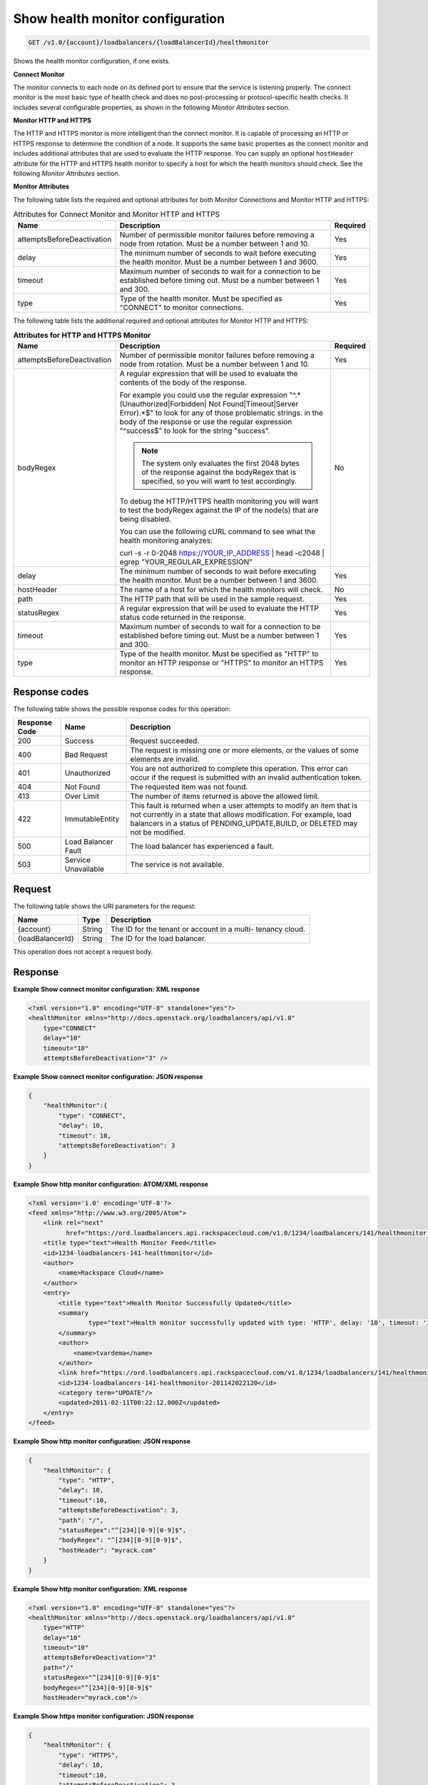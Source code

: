 .. _get-show-health-monitor-configuration:

Show health monitor configuration
~~~~~~~~~~~~~~~~~~~~~~~~~~~~~~~~~

.. code::

    GET /v1.0/{account}/loadbalancers/{loadBalancerId}/healthmonitor

Shows the health monitor configuration, if one exists.

**Connect Monitor**

The monitor connects to each node on its defined port to ensure that the service
is listening properly. The connect monitor is the most basic type of health check
and does no post-processing or protocol-specific health checks. It includes
several configurable properties, as shown in the following *Monitor Attributes*
section.

**Monitor HTTP and HTTPS**

The HTTP and HTTPS monitor is more intelligent than
the connect monitor. It is capable of processing an HTTP or HTTPS response to
determine the condition of a node. It supports the same basic properties as
the connect monitor and includes additional attributes that are used to evaluate
the HTTP response. You can supply an optional ``hostHeader`` attribute for the
HTTP and HTTPS health monitor to specify a host for which the health monitors
should check. See the following *Monitor Attributes* section.

**Monitor Attributes**

The following table lists the required and optional attributes for both Monitor
Connections and Monitor HTTP and HTTPS:

.. table:: Attributes for Connect Monitor and Monitor HTTP and HTTPS

    +----------------------------+----------------------------------------------+----------+
    | Name                       | Description                                  | Required |
    +============================+==============================================+==========+
    | attemptsBeforeDeactivation | Number of permissible monitor failures       | Yes      |
    |                            | before removing a node from rotation.        |          |
    |                            | Must be a number between 1 and 10.           |          |
    +----------------------------+----------------------------------------------+----------+
    | delay                      | The minimum number of seconds to wait before | Yes      |
    |                            | executing the health monitor. Must be a      |          |
    |                            | number between 1 and 3600.                   |          |
    +----------------------------+----------------------------------------------+----------+
    | timeout                    | Maximum number of seconds to wait for a      | Yes      |
    |                            | connection to be established before timing   |          |
    |                            | out. Must be a number between 1 and 300.     |          |
    +----------------------------+----------------------------------------------+----------+
    | type                       | Type of the health monitor. Must be          | Yes      |
    |                            | specified as "CONNECT" to monitor            |          |
    |                            | connections.                                 |          |
    +----------------------------+----------------------------------------------+----------+


The following table lists the additional required and optional attributes for
Monitor HTTP and HTTPS:

.. table:: **Attributes for HTTP and HTTPS Monitor**

    +----------------------------+----------------------------------------------+----------+
    | Name                       | Description                                  | Required |
    +============================+==============================================+==========+
    | attemptsBeforeDeactivation | Number of permissible monitor failures       | Yes      |
    |                            | before removing a node from rotation.        |          |
    |                            | Must be a number between 1 and 10.           |          |
    +----------------------------+----------------------------------------------+----------+
    | bodyRegex                  | A regular expression that will be used to    | No       |
    |                            | evaluate the contents of the body of the     |          |
    |                            | response.                                    |          |
    |                            |                                              |          |
    |                            | For example you could use the regular        |          |
    |                            | expression "^.*(Unauthorized|Forbidden|      |          |
    |                            | Not Found|Timeout|Server Error).*$"          |          |
    |                            | to look for any of those problematic strings.|          |
    |                            | in the body of the response or use the       |          |
    |                            | regular expression "^success$" to look for   |          |
    |                            | the string "success".                        |          |
    |                            |                                              |          |
    |                            | ..  note::                                   |          |
    |                            |                                              |          |
    |                            |   The system only evaluates the first 2048   |          |
    |                            |   bytes of the response against the          |          |
    |                            |   bodyRegex that is specified, so you        |          |
    |                            |   will want to test accordingly.             |          |
    |                            |                                              |          |
    |                            | To debug the HTTP/HTTPS health monitoring    |          |
    |                            | you will want to test the bodyRegex against  |          |
    |                            | the IP of the node(s) that are being         |          |
    |                            | disabled.                                    |          |
    |                            |                                              |          |
    |                            | You can use the following cURL command to    |          |
    |                            | see what the health monitoring analyzes:     |          |
    |                            |                                              |          |
    |                            | curl -s -r 0-2048 https://YOUR_IP_ADDRESS |  |          |
    |                            | head -c2048 | egrep                          |          |
    |                            | "YOUR_REGULAR_EXPRESSION"                    |          |
    +----------------------------+----------------------------------------------+----------+
    | delay                      | The minimum number of seconds to wait before | Yes      |
    |                            | executing the health monitor. Must be a      |          |
    |                            | number between 1 and 3600.                   |          |
    +----------------------------+----------------------------------------------+----------+
    | hostHeader                 | The name of a host for which the health      | No       |
    |                            | monitors will check.                         |          |
    +----------------------------+----------------------------------------------+----------+
    | path                       | The HTTP path that will be used in the       | Yes      |
    |                            | sample request.                              |          |
    +----------------------------+----------------------------------------------+----------+
    | statusRegex                | A regular expression that will be used to    | Yes      |
    |                            | evaluate the HTTP status code returned in    |          |
    |                            | the response.                                |          |
    +----------------------------+----------------------------------------------+----------+
    | timeout                    | Maximum number of seconds to wait for a      | Yes      |
    |                            | connection to be established before timing   |          |
    |                            | out. Must be a number between 1 and 300.     |          |
    +----------------------------+----------------------------------------------+----------+
    | type                       | Type of the health monitor. Must be          | Yes      |
    |                            | specified as "HTTP" to monitor an HTTP       |          |
    |                            | response or "HTTPS" to monitor an HTTPS      |          |
    |                            | response.                                    |          |
    +----------------------------+----------------------------------------------+----------+

Response codes
--------------

The following table shows the possible response codes for this operation:

+--------------------------+-------------------------+-------------------------+
|Response Code             |Name                     |Description              |
+==========================+=========================+=========================+
|200                       |Success                  |Request succeeded.       |
+--------------------------+-------------------------+-------------------------+
|400                       |Bad Request              |The request is missing   |
|                          |                         |one or more elements, or |
|                          |                         |the values of some       |
|                          |                         |elements are invalid.    |
+--------------------------+-------------------------+-------------------------+
|401                       |Unauthorized             |You are not authorized   |
|                          |                         |to complete this         |
|                          |                         |operation. This error    |
|                          |                         |can occur if the request |
|                          |                         |is submitted with an     |
|                          |                         |invalid authentication   |
|                          |                         |token.                   |
+--------------------------+-------------------------+-------------------------+
|404                       |Not Found                |The requested item was   |
|                          |                         |not found.               |
+--------------------------+-------------------------+-------------------------+
|413                       |Over Limit               |The number of items      |
|                          |                         |returned is above the    |
|                          |                         |allowed limit.           |
+--------------------------+-------------------------+-------------------------+
|422                       |ImmutableEntity          |This fault is returned   |
|                          |                         |when a user attempts to  |
|                          |                         |modify an item that is   |
|                          |                         |not currently in a state |
|                          |                         |that allows              |
|                          |                         |modification. For        |
|                          |                         |example, load balancers  |
|                          |                         |in a status of           |
|                          |                         |PENDING_UPDATE,BUILD, or |
|                          |                         |DELETED may not be       |
|                          |                         |modified.                |
+--------------------------+-------------------------+-------------------------+
|500                       |Load Balancer Fault      |The load balancer has    |
|                          |                         |experienced a fault.     |
+--------------------------+-------------------------+-------------------------+
|503                       |Service Unavailable      |The service is not       |
|                          |                         |available.               |
+--------------------------+-------------------------+-------------------------+

Request
-------

The following table shows the URI parameters for the request:

+--------------------------+-------------------------+-------------------------+
|Name                      |Type                     |Description              |
+==========================+=========================+=========================+
|{account}                 |String                   |The ID for the tenant or |
|                          |                         |account in a multi-      |
|                          |                         |tenancy cloud.           |
+--------------------------+-------------------------+-------------------------+
|{loadBalancerId}          |String                   |The ID for the load      |
|                          |                         |balancer.                |
+--------------------------+-------------------------+-------------------------+

This operation does not accept a request body.

Response
--------


**Example Show connect monitor configuration: XML response**

.. code::

    <?xml version="1.0" encoding="UTF-8" standalone="yes"?>
    <healthMonitor xmlns="http://docs.openstack.org/loadbalancers/api/v1.0"
        type="CONNECT"
        delay="10"
        timeout="10"
        attemptsBeforeDeactivation="3" />

**Example Show connect monitor configuration: JSON response**

.. code::

    {
        "healthMonitor":{
            "type": "CONNECT",
            "delay": 10,
            "timeout": 10,
            "attemptsBeforeDeactivation": 3
        }
    }

**Example Show http monitor configuration: ATOM/XML response**

.. code::

    <?xml version='1.0' encoding='UTF-8'?>
    <feed xmlns="http://www.w3.org/2005/Atom">
        <link rel="next"
              href="https://ord.loadbalancers.api.rackspacecloud.com/v1.0/1234/loadbalancers/141/healthmonitor.atom?page=2"/>
        <title type="text">Health Monitor Feed</title>
        <id>1234-loadbalancers-141-healthmonitor</id>
        <author>
            <name>Rackspace Cloud</name>
        </author>
        <entry>
            <title type="text">Health Monitor Successfully Updated</title>
            <summary
                    type="text">Health monitor successfully updated with type: 'HTTP', delay: '10', timeout: '10', attemptsBeforeDeactivation: '3', path: '/', statusRegex: '^[234][0-9][0-9]$', bodyRegex: '^[234][0-9][0-9]$'
            </summary>
            <author>
                <name>tvardema</name>
            </author>
            <link href="https://ord.loadbalancers.api.rackspacecloud.com/v1.0/1234/loadbalancers/141/healthmonitor/"/>
            <id>1234-loadbalancers-141-healthmonitor-201142022120</id>
            <category term="UPDATE"/>
            <updated>2011-02-11T00:22:12.000Z</updated>
        </entry>
    </feed>

**Example Show http monitor configuration: JSON response**

.. code::

    {
        "healthMonitor": {
            "type": "HTTP",
            "delay": 10,
            "timeout":10,
            "attemptsBeforeDeactivation": 3,
            "path": "/",
            "statusRegex":"^[234][0-9][0-9]$",
            "bodyRegex": "^[234][0-9][0-9]$",
            "hostHeader": "myrack.com"
        }
    }

**Example Show http monitor configuration: XML response**

.. code::

    <?xml version="1.0" encoding="UTF-8" standalone="yes"?>
    <healthMonitor xmlns="http://docs.openstack.org/loadbalancers/api/v1.0"
        type="HTTP"
        delay="10"
        timeout="10"
        attemptsBeforeDeactivation="3"
        path="/"
        statusRegex="^[234][0-9][0-9]$"
        bodyRegex="^[234][0-9][0-9]$"
        hostHeader="myrack.com"/>

**Example Show https monitor configuration: JSON response**

.. code::

    {
        "healthMonitor": {
            "type": "HTTPS",
            "delay": 10,
            "timeout":10,
            "attemptsBeforeDeactivation": 3,
            "path": "/",
            "statusRegex":"^[234][0-9][0-9]$",
            "bodyRegex": "^[234][0-9][0-9]$",
            "hostHeader": "myrack.com"
        }
    }

**Example Show https monitor configuration: XML response**

.. code::

    <?xml version="1.0" encoding="UTF-8" standalone="yes"?>
    <healthMonitor xmlns="http://docs.openstack.org/loadbalancers/api/v1.0"
        type="HTTPS"
        delay="10"
        timeout="10"
        attemptsBeforeDeactivation="3"
        path="/"
        statusRegex="^[234][0-9][0-9]$"
        bodyRegex=""
        hostHeader="myrack.com"/>
